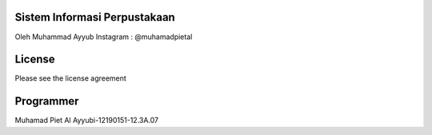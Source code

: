 #############################
Sistem Informasi Perpustakaan
#############################

Oleh Muhammad Ayyub
Instagram : @muhamadpietal

#############################
License
#############################

Please see the license agreement

#############################
Programmer 
#############################

Muhamad Piet Al Ayyubi-12190151-12.3A.07
